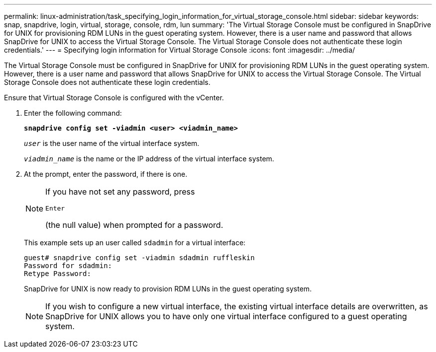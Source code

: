 ---
permalink: linux-administration/task_specifying_login_information_for_virtual_storage_console.html
sidebar: sidebar
keywords: snap, snapdrive, login, virtual, storage, console, rdm, lun
summary: 'The Virtual Storage Console must be configured in SnapDrive for UNIX for provisioning RDM LUNs in the guest operating system. However, there is a user name and password that allows SnapDrive for UNIX to access the Virtual Storage Console. The Virtual Storage Console does not authenticate these login credentials.'
---
= Specifying login information for Virtual Storage Console
:icons: font
:imagesdir: ../media/

[.lead]
The Virtual Storage Console must be configured in SnapDrive for UNIX for provisioning RDM LUNs in the guest operating system. However, there is a user name and password that allows SnapDrive for UNIX to access the Virtual Storage Console. The Virtual Storage Console does not authenticate these login credentials.

Ensure that Virtual Storage Console is configured with the vCenter.

. Enter the following command:
+
`*snapdrive config set -viadmin <user> <viadmin_name>*`
+
`_user_` is the user name of the virtual interface system.
+
`_viadmin_name_` is the name or the IP address of the virtual interface system.

. At the prompt, enter the password, if there is one.
+

[NOTE]
====
If you have not set any password, press 

`Enter`

(the null value) when prompted for a password.
====
+
This example sets up an user called `sdadmin` for a virtual interface:
+
----
guest# snapdrive config set -viadmin sdadmin ruffleskin
Password for sdadmin:
Retype Password:
----
+
SnapDrive for UNIX is now ready to provision RDM LUNs in the guest operating system.
+

NOTE: If you wish to configure a new virtual interface, the existing virtual interface details are overwritten, as SnapDrive for UNIX allows you to have only one virtual interface configured to a guest operating system.
